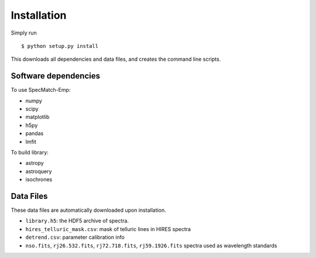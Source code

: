 .. _installation:

Installation
=============

Simply run 

::

   $ python setup.py install

This downloads all dependencies and data files, and creates the
command line scripts. 

Software dependencies
~~~~~~~~~~~~~~~~~~~~~
To use SpecMatch-Emp:

- numpy
- scipy
- matplotlib
- h5py
- pandas
- lmfit

To build library:

- astropy
- astroquery
- isochrones


Data Files
~~~~~~~~~~

These data files are automatically downloaded upon installation.

- ``library.h5``: the HDF5 archive of spectra.
- ``hires_telluric_mask.csv``: mask of telluric lines in HIRES spectra
- ``detrend.csv``: parameter calibration info
- ``nso.fits``, ``rj26.532.fits``, ``rj72.718.fits``,
  ``rj59.1926.fits`` spectra used as wavelength standards
 

